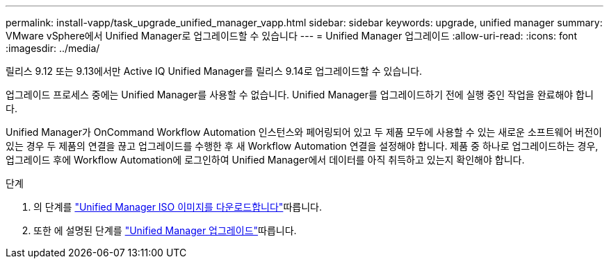 ---
permalink: install-vapp/task_upgrade_unified_manager_vapp.html 
sidebar: sidebar 
keywords: upgrade, unified manager 
summary: VMware vSphere에서 Unified Manager로 업그레이드할 수 있습니다 
---
= Unified Manager 업그레이드
:allow-uri-read: 
:icons: font
:imagesdir: ../media/


[role="lead"]
릴리스 9.12 또는 9.13에서만 Active IQ Unified Manager를 릴리스 9.14로 업그레이드할 수 있습니다.

업그레이드 프로세스 중에는 Unified Manager를 사용할 수 없습니다. Unified Manager를 업그레이드하기 전에 실행 중인 작업을 완료해야 합니다.

Unified Manager가 OnCommand Workflow Automation 인스턴스와 페어링되어 있고 두 제품 모두에 사용할 수 있는 새로운 소프트웨어 버전이 있는 경우 두 제품의 연결을 끊고 업그레이드를 수행한 후 새 Workflow Automation 연결을 설정해야 합니다. 제품 중 하나로 업그레이드하는 경우, 업그레이드 후에 Workflow Automation에 로그인하여 Unified Manager에서 데이터를 아직 취득하고 있는지 확인해야 합니다.

.단계
. 의 단계를 link:task_download_unified_manager_iso_image_vapp.html["Unified Manager ISO 이미지를 다운로드합니다"]따릅니다.
. 또한 에 설명된 단계를 link:task_upgrade_unified_manager_virtual_appliance_vapp.html["Unified Manager 업그레이드"]따릅니다.

